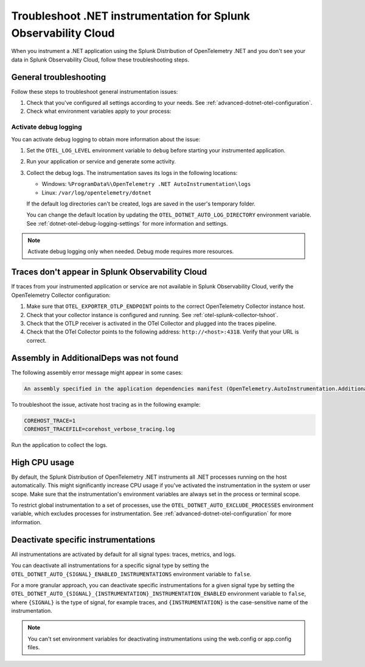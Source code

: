.. _common-dotnet-otel-troubleshooting:

*******************************************************************
Troubleshoot .NET instrumentation for Splunk Observability Cloud
*******************************************************************

.. meta::
   :description: If your instrumented .NET application is not sending data to Splunk Observability Cloud, or data is missing, follow these steps to identify and resolve the issue.

When you instrument a .NET application using the Splunk Distribution of OpenTelemetry .NET and you don't see your data in Splunk Observability Cloud, follow these troubleshooting steps.

.. _enable-dotnet-otel-debug-logging:

General troubleshooting
===================================================

Follow these steps to troubleshoot general instrumentation issues:

#. Check that you've configured all settings according to your needs. See :ref:`advanced-dotnet-otel-configuration`.

#. Check what environment variables apply to your process:

   .. tabs::

      .. code-tab:: shell Windows PowerShell

         # Run a tool like Process Explorer or execute the following:

         [System.Diagnostics.Process]::GetProcessById(<pid>).StartInfo.EnvironmentVariables

      .. code-tab:: shell Linux

         cat /proc/<pid>/environ # where <pid> is the process ID

Activate debug logging
----------------------------------------------------

You can activate debug logging to obtain more information about the issue:

#. Set the ``OTEL_LOG_LEVEL`` environment variable to ``debug`` before starting your instrumented application.

#. Run your application or service and generate some activity.

#. Collect the debug logs. The instrumentation saves its logs in the following locations:

   - Windows: ``%ProgramData%\OpenTelemetry .NET AutoInstrumentation\logs``
   - Linux: ``/var/log/opentelemetry/dotnet``

   If the default log directories can't be created, logs are saved in the user's temporary folder.

   You can change the default location by updating the ``OTEL_DOTNET_AUTO_LOG_DIRECTORY`` environment variable. See :ref:`dotnet-otel-debug-logging-settings` for more information and settings.

.. note:: Activate debug logging only when needed. Debug mode requires more resources.

Traces don't appear in Splunk Observability Cloud
==================================================================

If traces from your instrumented application or service are not available in Splunk Observability Cloud, verify the OpenTelemetry Collector configuration:

#. Make sure that ``OTEL_EXPORTER_OTLP_ENDPOINT`` points to the correct OpenTelemetry Collector instance host.
#. Check that your collector instance is configured and running. See :ref:`otel-splunk-collector-tshoot`.
#. Check that the OTLP receiver is activated in the OTel Collector and plugged into the traces pipeline.
#. Check that the OTel Collector points to the following address: ``http://<host>:4318``. Verify that your URL is correct.

Assembly in AdditionalDeps was not found
==================================================================

The following assembly error message might appear in some cases:

.. code-block:: bash

   An assembly specified in the application dependencies manifest (OpenTelemetry.AutoInstrumentation.AdditionalDeps.deps.json) was not found

To troubleshoot the issue, activate host tracing as in the following example:

.. code-block:: bash

   COREHOST_TRACE=1
   COREHOST_TRACEFILE=corehost_verbose_tracing.log

Run the application to collect the logs.

.. _dotnet-otel-troubleshoot-cpu:

High CPU usage
====================================================

By default, the Splunk Distribution of OpenTelemetry .NET instruments all .NET processes running on the host automatically. This might significantly increase CPU usage if you've activated the instrumentation in the system or user scope. Make sure that the instrumentation's environment variables are always set in the process or terminal scope.

To restrict global instrumentation to a set of processes, use the ``OTEL_DOTNET_AUTO_EXCLUDE_PROCESSES`` environment variable, which excludes processes for instrumentation. See :ref:`advanced-dotnet-otel-configuration` for more information.

.. _disable-instrumentations-otel-dotnet:

Deactivate specific instrumentations
====================================================

All instrumentations are activated by default for all signal types: traces, metrics, and logs.

You can deactivate all instrumentations for a specific signal type by setting the ``OTEL_DOTNET_AUTO_{SIGNAL}_ENABLED_INSTRUMENTATIONS`` environment variable to ``false``.

For a more granular approach, you can deactivate specific instrumentations for a given signal type by setting the ``OTEL_DOTNET_AUTO_{SIGNAL}_{INSTRUMENTATION}_INSTRUMENTATION_ENABLED`` environment variable to ``false``, where ``{SIGNAL}`` is the type of signal, for example traces, and ``{INSTRUMENTATION}`` is the case-sensitive name of the instrumentation.

.. note:: You can't set environment variables for deactivating instrumentations using the web.config or app.config files.
